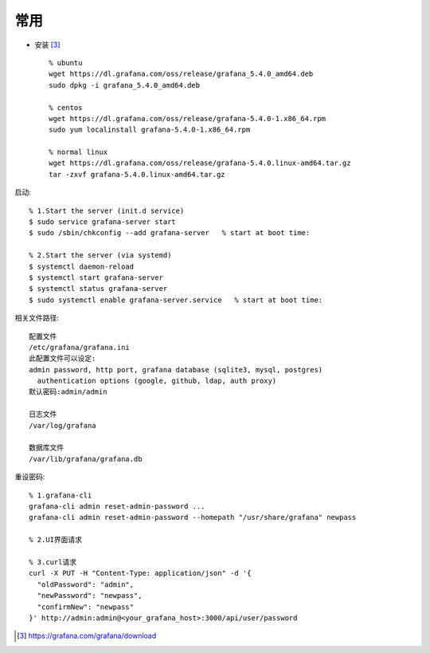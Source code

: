 常用
########


* 安装 [3]_ ::

    % ubuntu
    wget https://dl.grafana.com/oss/release/grafana_5.4.0_amd64.deb 
    sudo dpkg -i grafana_5.4.0_amd64.deb 

    % centos
    wget https://dl.grafana.com/oss/release/grafana-5.4.0-1.x86_64.rpm 
    sudo yum localinstall grafana-5.4.0-1.x86_64.rpm 

    % normal linux
    wget https://dl.grafana.com/oss/release/grafana-5.4.0.linux-amd64.tar.gz 
    tar -zxvf grafana-5.4.0.linux-amd64.tar.gz 

启动::

  % 1.Start the server (init.d service)
  $ sudo service grafana-server start
  $ sudo /sbin/chkconfig --add grafana-server   % start at boot time:

  % 2.Start the server (via systemd)
  $ systemctl daemon-reload
  $ systemctl start grafana-server
  $ systemctl status grafana-server
  $ sudo systemctl enable grafana-server.service   % start at boot time:




相关文件路径::

    配置文件
    /etc/grafana/grafana.ini
    此配置文件可以设定:
    admin password, http port, grafana database (sqlite3, mysql, postgres) 
      authentication options (google, github, ldap, auth proxy) 
    默认密码:admin/admin

    日志文件
    /var/log/grafana

    数据库文件
    /var/lib/grafana/grafana.db

重设密码::

  % 1.grafana-cli
  grafana-cli admin reset-admin-password ...
  grafana-cli admin reset-admin-password --homepath "/usr/share/grafana" newpass

  % 2.UI界面请求

  % 3.curl请求
  curl -X PUT -H "Content-Type: application/json" -d '{
    "oldPassword": "admin",
    "newPassword": "newpass",
    "confirmNew": "newpass"
  }' http://admin:admin@<your_grafana_host>:3000/api/user/password







.. [3] https://grafana.com/grafana/download